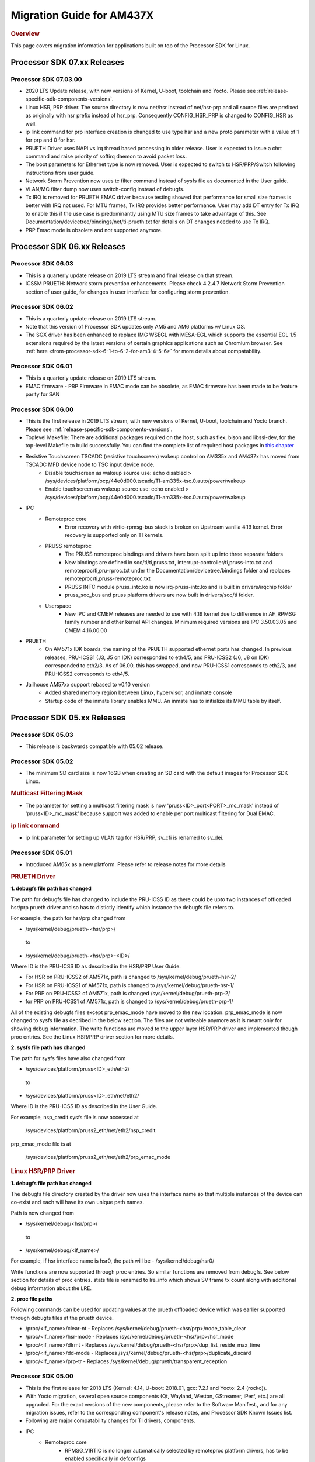 .. http://processors.wiki.ti.com/index.php/Processor_SDK_Linux_Migration_Guide

.. _release-specific-migration-guide:

************************************
Migration Guide for AM437X
************************************

.. rubric:: Overview

This page covers migration information for applications built on top
of the Processor SDK for Linux.

Processor SDK 07.xx Releases
============================

Processor SDK 07.03.00
----------------------
- 2020 LTS Update release, with new versions of Kernel, U-boot, toolchain and Yocto. Please see :ref:`release-specific-sdk-components-versions`.
- Linux HSR, PRP driver. The source directory is now net/hsr instead of
  net/hsr-prp and all source files are prefixed as originally with hsr
  prefix instead of hsr_prp. Consequently CONFIG_HSR_PRP is changed to
  CONFIG_HSR as well.
- ip link command for prp interface creation is changed to use type hsr
  and a new proto parameter with a value of 1 for prp and 0 for hsr.
- PRUETH Driver uses NAPI vs irq thread based processing in older release.
  User is expected to issue a chrt command and raise priority of softirq
  daemon to avoid packet loss.
- The boot parameters for Ethernet type is now removed. User is expected
  to switch to HSR/PRP/Switch following instructions from user guide.
- Network Storm Prevention now uses tc filter command instead of sysfs file
  as documented in the User guide.
- VLAN/MC filter dump now uses switch-config instead of debugfs.
- Tx IRQ is removed for PRUETH EMAC driver because testing showed that
  performance for small size frames is better with IRQ not used. For
  MTU frames, Tx IRQ provides better performance. User may add DT entry
  for Tx IRQ to enable this if the use case is predominantly using MTU
  size frames to take advantage of this. See
  Documentation/devicetree/bindings/net/ti-prueth.txt
  for details on DT changes needed to use Tx IRQ.
- PRP Emac mode is obsolete and not supported anymore.

Processor SDK 06.xx Releases
============================

Processor SDK 06.03
--------------------
- This is a quarterly update release on 2019 LTS stream and final release on that stream. 
- ICSSM PRUETH: Network storm prevention enhancements. Please check 4.2.4.7 Network Storm Prevention section of user guide, for changes in user interface for configuring storm prevention.

Processor SDK 06.02
---------------------
- This is a quarterly update release on 2019 LTS stream.
- Note that this version of Processor SDK updates only AM5 and AM6 platforms w/ Linux OS.
- The SGX driver has been enhanced to replace IMG WSEGL with MESA-EGL which supports the essential EGL 1.5 extensions required by the latest versions of certain graphics applications such as Chromium browser. See :ref:`here <from-processor-sdk-6-1-to-6-2-for-am3-4-5-6>` for more details about compatability.

Processor SDK 06.01
---------------------
- This is a quarterly update release on 2019 LTS stream. 
- EMAC firmware
  - PRP Firmware in EMAC mode can be obsolete, as EMAC firmware has been made to be feature parity for SAN

Processor SDK 06.00
----------------------
- This is the first release in 2019 LTS stream, with new versions of Kernel, U-boot, toolchain and Yocto branch. Please see :ref:`release-specific-sdk-components-versions`.
- Toplevel Makefile: There are additional packages required on the host, such as flex, bison and libssl-dev, for the top-level Makefile to build successfully. You can find the complete list of required host packages in `this chapter <../../../linux/Overview/Top_Level_Makefile.html>`__
- Resistive Touchscreen TSCADC (resistive touchscreen) wakeup control on AM335x and AM437x has moved from TSCADC MFD device node to TSC input device node.
   - Disable touchscreen as wakeup source use: echo disabled > /sys/devices/platform/ocp/44e0d000.tscadc/TI-am335x-tsc.0.auto/power/wakeup
   - Enable touchscreen as wakeup source use: echo enabled > /sys/devices/platform/ocp/44e0d000.tscadc/TI-am335x-tsc.0.auto/power/wakeup
- IPC
   - Remoteproc core
      - Error recovery with virtio-rpmsg-bus stack is broken on Upstream vanilla 4.19 kernel. Error recovery is supported only on TI kernels.
   - PRUSS remoteproc
      - The PRUSS remoteproc bindings and drivers have been split up into three separate folders
      - New bindings are defined in soc/ti/ti,pruss.txt, interrupt-controller/ti,pruss-intc.txt and remoteproc/ti,pru-rproc.txt under the Documentation/devicetree/bindings folder and replaces remoteproc/ti,pruss-remoteproc.txt
      - PRUSS INTC module pruss_intc.ko is now irq-pruss-intc.ko and is built in drivers/irqchip folder
      - pruss_soc_bus and pruss platform drivers are now built in drivers/soc/ti folder.
   - Userspace
      - New IPC and CMEM releases are needed to use with 4.19 kernel due to difference in AF_RPMSG family number and other kernel API changes. Minimum required versions are IPC 3.50.03.05 and CMEM 4.16.00.00

- PRUETH
   - On AM571x IDK boards, the naming of the PRUETH supported ethernet ports has changed. In previous releases, PRU-ICSS1 (J3, J5 on IDK) corresponded to eth4/5, and PRU-ICSS2 (J6, J8 on IDK) corresponded to eth2/3. As of 06.00, this has swapped, and now PRU-ICSS1 corresponds to eth2/3, and PRU-ICSS2 corresponds to eth4/5.

- Jailhouse AM57xx support rebased to v0.10 version
   - Added shared memory region between Linux, hypervisor, and inmate console
   - Startup code of the inmate library enables MMU. An inmate has to initialize its MMU table by itself.



Processor SDK 05.xx Releases
============================

Processor SDK 05.03
----------------------

- This release is backwards compatible with 05.02 release.


Processor SDK 05.02
----------------------

- The minimum SD card size is now 16GB when creating an SD card with the default images for Processor SDK Linux.

.. rubric:: Multicast Filtering Mask

* The parameter for setting a multicast filtering mask is now 'pruss<ID>_port<PORT>_mc_mask' instead of 'pruss<ID>_mc_mask' because support was added to enable per port multicast filtering for Dual EMAC.

.. rubric:: ip link command

* ip link parameter for setting up VLAN tag for HSR/PRP, sv_cfi is renamed to sv_dei.

Processor SDK 05.01
----------------------

- Introduced AM65x as a new platform. Please refer to release notes for more details

.. rubric:: PRUETH Driver

**1. debugfs file path has changed**

The path for debugfs file has changed to include the PRU-ICSS ID as there could be upto two instances of offloaded hsr/prp prueth driver and so has to distictly identify which instance the debugfs file refers to.

For example, the path for hsr/prp changed from

- /sys/kernel/debug/prueth-<hsr/prp>/

 to

- /sys/kernel/debug/prueth-<hsr/prp>-<ID>/

Where ID is the PRU-ICSS ID as described in the HSR/PRP User Guide.

- For HSR on PRU-ICSS2 of AM571x, path is changed to /sys/kernel/debug/prueth-hsr-2/
- For HSR on PRU-ICSS1 of AM571x, path is changed to /sys/kernel/debug/prueth-hsr-1/
- For PRP on PRU-ICSS2 of AM571x, path is changed /sys/kernel/debug/prueth-prp-2/
- for PRP on PRU-ICSS1 of AM571x, path is changed to /sys/kernel/debug/prueth-prp-1/

All of the existing debugfs files except prp_emac_mode have moved to the new location. prp_emac_mode is now changed to sysfs file as decribed in the below section.  The files are not writeable anymore as it is meant only for showing debug information. The write functions are moved to the upper layer HSR/PRP driver and implemented though proc entries. See the Linux HSR/PRP driver section for more details.

**2. sysfs file path has changed**

The path for sysfs files have also changed from

- /sys/devices/platform/pruss<ID>_eth/eth2/

 to

- /sys/devices/platform/pruss<ID>_eth/net/eth2/

Where ID is the PRU-ICSS ID as described in the User Guide.

For example, nsp_credit sysfs file is now accessed at

 /sys/devices/platform/pruss2_eth/net/eth2/nsp_credit

prp_emac_mode file is at

 /sys/devices/platform/pruss2_eth/net/eth2/prp_emac_mode

.. rubric:: Linux HSR/PRP Driver

**1. debugfs file path has changed**

The debugfs file directory created by the driver now uses the interface name so that multiple
instances of the device can co-exist and each will have its own unique path names.

Path is now changed from

- /sys/kernel/debug/<hsr/prp>/

 to

- /sys/kernel/debug/<if_name>/

For example, if hsr interface name is hsr0, the path will be
- /sys/kernel/debug/hsr0/

Write functions are now supported through proc entries. So similar functions are removed from debugfs.
See below section for details of proc entries.
stats file is renamed to lre_info which shows SV frame tx count along with additional debug information
about the LRE.

**2. proc file paths**

Following commands can be used for updating values at the prueth offloaded device which was earlier
supported through debugfs files at the prueth device.

- /proc/<if_name>/clear-nt - Replaces /sys/kernel/debug/prueth-<hsr/prp>/node_table_clear
- /proc/<if_name>/hsr-mode - Replaces /sys/kernel/debug/prueth-<hsr/prp>/hsr_mode
- /proc/<if_name>/dlrmt - Replaces /sys/kernel/debug/prueth-<hsr/prp>/dup_list_reside_max_time
- /proc/<if_name>/dd-mode  - Replaces /sys/kernel/debug/prueth-<hsr/prp>/duplicate_discard
- /proc/<if_name>/prp-tr - Replaces  /sys/kernel/debug/prueth/transparent_reception


Processor SDK 05.00
---------------------
- This is the first release for 2018 LTS (Kernel: 4.14, U-boot: 2018.01, gcc: 7.2.1 and Yocto: 2.4 (rocko)).
- With Yocto migration, several open source components (Qt, Wayland, Weston, GStreamer, iPerf, etc.) are all upgraded. For the exact versions of the new components, please refer to the 
  Software Manifest., and for any migration issues, refer to the corresponding component's release notes, and Processor SDK Known Issues list.
- Following are major compatability changes for TI drivers, components.
- IPC
   - Remoteproc core
        - RPMSG_VIRTIO is no longer automatically selected by remoteproc platform drivers, has to be enabled specifically in defconfigs
        - The RSC_CUSTOM remoteproc custom resource type has been replaced with two new RSC_PRELOAD_VENDOR and RSC_POSTLOAD_VENDOR resource types.
        - Two new debugfs variables "resource_table" and "carveout_memories" are added to print the resource table and carveout memories used by a remoteproc
        - Error recovery with virtio-rpmsg-bus stack is broken on Upstream vanilla 4.14 kernel. Error recovery is supported only on TI kernels.
   - PRUSS remoteproc
        - The PRUSS remoteproc bindings have been revised significantly to improve scalability and flexibility
             - New child nodes are added to represent the CFG, IEP and MII_RT sub-modules.
             - Default firmware names are moved from driver to DT
             - Client users will require a new "prus" mandatory property instead of the previous "pruss" property
             - "ti,pruss-gp-mux-sel" property is removed from PRU nodes and added as an optional property to client nodes.
             - "label" property is dropped from PRU nodes
             - "interrupts" and "interrupt-names" properties were moved from INTC node to their parent node.
        - Client user API has changed to acquire and use a PRU core
   - Keystone_remoteproc
        - The "label" binding property is dropped from the driver bindings, and is replaced with an alias using the stem "rproc"
        - The "ti,sci-id" property for K2G DSP nodes is also dropped.
        - The keystone-dsp-mem driver is converted to a regular module from a platform driver, so the dspmem nodes are dropped. The module uses revised bindings.
   - Userspace
        - New IPC and CMEM releases are needed to use with 4.14 kernel due to difference in AF_RPMSG family number and other kernel API changes
- iperf2 is now replaced by iperf3
- Keystone-2: PA/PA2 is not supported in NetCP driver.
- Keystone-2: NWAL is not supported
- MMC: AM57x uses sdhci-omap.c driver instead of omap_hsmmc.c driver
- PCIe: The way in which PCIe endpoint is configured has changed. More details can be found from :ref:`PCIe End Point Driver <pcie-end-point-4-14-kernel>`.
- AM335x ICE v2: A new DT file (am335x-ice-v2-prueth.dts) is added to support PRUSS Ethernet ports. The following configurations are supported.

:: 

   am335x-ice-v2.dts: Both ports are CPSW controlled (Board jumpers J18 and J19 at RMII).
   am335x-ice-v2-prueth.dts: Both ports are PRUSS controlled (Board jumpers J18 and J19 at MII).

   Also note that there is an update to the u-boot env script to select DTB file
   name based on jumper settings. So user needs to do following when upgrading
   to the latest u-boot from this release:

   >env default -a
   >saveenv
   >reset

Processor SDK 04.xx Releases
============================

Processor SDK 04.03
----------------------
-  Added am572x-idk-pps.dts and am571x-idk-pps.dts which are extensions of the 
   am572x-idk.dts abd an571x-idk.dts respectively. The new DTS enables the PPS 
   IO pins (sync/latch) and PTP BC bindings at the modified AM572x-idk and 
   AM571x-idks, where the USB/LCD Display are disabled
-  Camera support for AM572x GPEVM is not in the default DTB.Use
   am57xx-evm*-cam-mt9t111.dtb for mt9t111 camera, and am57xx-evm*-cam-ov10635.dtb
   for ov10635 camera
-  Processor SDK documentation is now created from reStructuredText sources using
   Sphinx, and hosted on software-dl.ti.com instead of processors wiki
-  For AM57xx, with the addition of new components in the filesystem, the minimum 
   SD-card size is 8 GB (4 GB SD cards no longer work). 
-  For am57xx devices, the location of the saved U-Boot environment has moved
   from the external SD card to eMMC. Because of this change, the state of the
   U-Boot environment can no longer be guaranteed on a newly created SD card.
   The uEnv.txt file located on the boot partition of the SD card contains the
   logic to compensate for this change. Upon the initial boot, the environment
   will be reset to the default, and the empty file ".psdk_setup" will be
   created on the boot partition. Subsequent boots will detect this file and
   bypass resetting the environment.

Processor SDK 04.02
----------------------
.. rubric:: Linux

.. rubric:: PRUETH Driver
   :name: prueth-driver

| The module parameter syntax has changed from "prueth.pruss1\_ethtype"
  and "prueth.pruss2\_ethtype" in older release to
  "ti\_prueth.pruss1\_ethtype" and "ti\_prueth.pruss2\_ethtype".

|

Processor SDK 04.01
----------------------

.. rubric:: IPC
   :name: ipc

.. rubric:: PRUSS remoteproc
   :name: pruss-remoteproc

-  PRUs are no longer automatically booted (remoteproc 'auto\_boot' is
   set to false) by remoteproc core. A PRU has to be booted either by
   PRU Client Drivers or a PRU applications in userspace. The
   kernel-space boot is triggered using the rproc\_boot() kernel API,
   and the user-space applications can use the sysfs to start and stop
   the corresponding remoteproc. Please see
   Documentation/ABI/testing/sysfs-class-remoteproc file in kernel for
   sysfs usage details.
-  PRU remoteproc driver no longer configures the PRU Ethernet firmwares
   automatically using board-machine compatibles. The needed firmware
   names are configured by the PRU Ethernet driver now using the
   rproc\_set\_firmware() function.
-  Userspace PRU applications have to make sure to unload any existing
   PRU client drivers using a specific PRU, and set their firmware using
   sysfs before starting and using a PRU

| 

Processor SDK 04.00
----------------------

-  This is the first release for 2017 LTS (Kernel: 4.9, U-boot: 2017.01,
   gcc: 6.2.1 and Yocto: 2.2 (morty)), with following major changes.

.. rubric:: IPC
   :name: ipc-1

.. rubric:: remoteproc

-  The debugfs 'state' variable is replaced with a sysfs 'state'
   variable accepting 'start' and 'stop' to boot and shutdown a remote
   processor from userspace
-  A new sysfs variable 'firmware' is also added to set a new firmware.
   remoteprocs need to be in stopped state before a firmware can be set.
   New firmwares still need to reside in /lib/firmware
-  Booting a remote processor is now triggered by the insertion of the
   respective remoteproc platform driver. On 4.4, with virtio-rpmsg
   enabled firmwares, this only happened when both the remoteproc
   platform driver and virtio\_rpmsg\_bus module were installed.
-  Upstream 4.9 remoteproc and rpmsg cores are not suitable for TI
   platforms. A minimum of 4.10-rc4 (or the required remoteproc/rpmsg
   patches from 4.10-rc4) is needed if porting TI remoteproc drivers
   onto upstream.

.. rubric:: rpmsg

-  virtio\_rpmsg\_bus module split into a 'rpmsg\_core' and virtio-rpmsg
   transport specific 'virtio\_rpmsg\_bus' modules.
-  Removal of virtio\_rpmsg\_bus no longer stops a remote processor and
   should be avoided if a remote processor is running. \* If removed and
   installed again, the rpmsg communication devices will not be
   reprobed.

.. rubric:: Keystone\_remoteproc
   :name: keystone_remoteproc

-  A new 'label' binding property is now mandatory. It will have the
   string names for the DSPs in the format "dsp<X>" (eg: dsp0, dsp7 etc)
-  K2G DSP nodes will require a new "ti,sci-id" property, and a
   different value for "power-domains" property (this is generic to all
   K2G devices)

.. rubric:: PRUSS remoteproc
   :name: pruss-remoteproc-1

-  The AM437x specific am437x\_pruss\_wrapper module has been replaced
   with a generic pruss\_soc\_bus module, and is required to be
   installed on all SoCs.
-  New compatibles on AM335x and AM437x SoCs - The previous 'am3352-xxx'
   and 'am4372-xxx' have been replaced with a 'am3356-xxx' and
   'am4376-xxx' compatibles since PRUSS are not present on AM3352 and
   AM4372 SoCs. The PRU nodes are also not enabled by default in base
   'am33xx.dtsi' and 'am4372.dtsi' files.
-  New device hierarchy structure - The PRUSS node hierarchy from 4.4 is
   moved one-level down under a new parent pruss\_soc\_bus node.

.. rubric:: CPSW CPDMA Descriptor Usage
   :name: cpsw-cpdma-descriptor-usage

There is a notable change in how to place cpsw cpdma descriptors in DDR
and configure descs number: **TI K4.4** device tree property was used
"descs\_pool\_size" - descs\_pool\_size : total number of CPDMA CPPI
descriptors to be used for both ingress/egress packets processing. if
not specified the default value 256 will be used which will allow to
place descriptors pool into the internal CPPI RAM.

**New approach**
http://processors.wiki.ti.com/index.php/Linux_Core_CPSW_User%27s_Guide#Configure_number_of_TX.2FRX_descriptors

.. rubric:: PCI ENDPOINT
   :name: pci-endpoint

The usage of 'pci-ep' configfs directory to configure PCI Endpoint has
been changed in accordance with upstream review comments. Please see
http://processors.wiki.ti.com/index.php/Linux_Core_PCIe_EP_User%27s_Guide#4.9_Kernel,
for additional details

.. rubric:: Display
   :name: display

fbdev is only set up for the primary display, instead of all displays.
This results in the secondary displays to be left disabled by the
kernel, until an userspace application enables the displays.

.. rubric:: U-Boot RNDIS boot
   :name: u-boot-rndis-boot

AM335x USB client (RNDIS) boot and Ethernet boot modes are now supported
using default defconfig (am335x\_evm\_defconfig). Similarly AM437x USB
client (RNDIS) boot is now supported by am43xx\_evm\_defconfig. Separate
defconfigs for above boot modes no longer exist.

.. rubric:: Keystone-2 features
   :name: keystone-2-features

The following features are not ported to 2017 LTS

-  SRIO Kernel driver
-  10G Uboot
-  IPSec sideband and inflow mode
-  QoS

| 

Processor SDK 03.xx Releases
============================

Processor SDK 03.03
-------------------

-  HDMI-connected monitor no longer takes precedence over built-in LCD
   as a default graphics display for e.g. Matrix
-  See the `Release
   Notes <http://processors.wiki.ti.com/index.php/Processor_SDK_Linux_Release_Notes>`__
   for full list of modifications.

| 

Processor SDK 03.02
-------------------

-  The QT QPA eglfs\_kms, which supports multiple screens, has been
   enabled and used as the default eglfs platform plugin. For more
   information, see `QT and Graphics
   Migration <http://processors.wiki.ti.com/index.php/Processor_Linux_SDK_Graphics_and_Display#Migration_Guide_from_Processor_SDK_3.1_to_3.x_for_AM3.2F4.2F5>`__
-  bootmonitor now goes thru mkimage and as a result the load address
   changed. Users should manually execute following commands in their
   u-boot environment to properly install the secure monitor on k2
   platforms:

::

    setenv addr_mon 0xc08000
    setenv addr_mon_mkimg 0xc07ffc0
    setenv mon_size 0x1210
    setenv sec_bm_install 'go ${addr_mon}4 0xc084000 ${mon_size}; mon_install ${addr_mon_mkimg}'
    run sec_bm_install

-  HDMI-connected monitor no longer takes precedence over built-in LCD
   as a default graphics display for e.g. Matrix

| 

Processor SDK 03.01
-------------------

-  defconfig\_builder is now used to generate working kernel defconfigs
-  In K2 U-Boot, added multi slave support.
-  In K2 Linux PA driver, added pre-classification support. So explicit
   lut rules for broadcast and multicast are removed and the same is
   achieved through this feature in PA
-  10G Ethernet driver now supports auto configuration using MCU
   firmware (a.k.a 10G KR firmware). The firmware file name is
   ks2\_xgbe\_serdes\_mcu\_fw.bin which is available at the same
   location as other serdes firmwares.
-  The current version of the serdes firmware is 03.03.00.02C and the
   same is not backward compatible with the firmware in the previous SDK
   release (03.00.00)

| 

Processor SDK 03.00
-------------------

-  First 2016 LTS Release (Linux Kernel: 4.4, U-Boot: 2016.05, GCC 5.3,
   Yocto 2.1)
-  Unified kernel configuration based on multi\_v7\_defconfig
-  Migrated from SysVinit to systemd for user space initialization.
-  U-Boot drivers now uses DT, but is transparent to users
-  The content of <evm>-<os>-sdk-arago-src-<ver>.tar.gz on the download
   page changed from sources to a fetcher script that obtains the
   sources. This is to efficiently share the sources between different
   platforms and OSes supported by Processor SDK. See the README inside
   the tar-ball for instructions
-  This release adds support for RT Linux on AM335x ICE and K2G GPEVM
-  In K2 U-Boot, multi slave support is currently missing. To use
   multiple interfaces, please disable CONFIG\_DM\_ET option in u-boot
   .config and build.
-  See the Release Notes for full list of modifications.

| 

Processor SDK 02.xx Releases
============================

Processor SDK 02.00.02
----------------------
-  This release adds RT Linux support on AM335x, K2H/K, K2E, K2L
-  This release supports AM572x IDK and K2G EVM
-  OpenCV now uses OpenCL under the hood, to offload compute tasks to
   C66x cores. This is transparent to the application
-  The SGX driver for AM335x has been enhanced to support DRM/WAYLAND
   based Multi-Window Display. For more information, see `AM3 Graphics
   Migration <http://processors.wiki.ti.com/index.php/Processor_Linux_SDK_Graphics_and_Display#Migration_Guide_from_Processor_SDK_2.0.0_to_2.0.x_for_AM4>`__
-  See the `Release
   Notes <http://processors.wiki.ti.com/index.php/Processor_SDK_Linux_Release_Notes#Release_02.00.02>`__
   for full list of modifications.

| 

Processor SDK 02.00.01
----------------------
-  This release adds support for devices from the KeyStone architecture:
   K2E, K2H/K, and K2L
-  This release also supports RT Linux is supported on AM4 and AM5
   device
-  The SGX driver for AM4 has been enhanced to support DRM/WAYLAND based
   Multi-Window Display. For more information, see `AM4 Graphics
   Migration <http://processors.wiki.ti.com/index.php/Processor_Linux_SDK_Graphics_and_Display#Migration_Guide_from_Processor_SDK_2.0.0_to_2.0.x_for_AM4>`__
-  There is no migration impact to customers using AM3, and AM5.
-  See the `Release
   Notes <http://processors.wiki.ti.com/index.php/Processor_SDK_Linux_Release_Notes#Release_02.00.01>`__
   for full list of modifications.

| 

Processor SDK 02.00.00
----------------------
-  This release adds support for AM57x
-  First 2015 LTS (Kernel 4.1, U-boot 2015.07) Release
-  Starting this release, Processor SDK Installer is 64-bit, and
   installs only on 64-bit host machine. Support for 32-bit host is
   dropped as Linaro toolchain is available only for 64-bit machines
-  For AM3, AM4, Graphics SDK is now obsolete and Graphics stack is
   integrated into Processor SDK, and supports null DRM based Full
   Window, with Front and Flip modes. For more information, see
   `Graphics
   Migration <http://processors.wiki.ti.com/index.php/Processor_Linux_SDK_Graphics_and_Display#Migration_Guide_from_Processor_SDK_1.x_to_2.x_for_AM3.2C_AM4>`__
-  Ethernet performance degraded ~10% on am335x-evm due to move from
   preempt\_voluntary
-  See the `Release
   Notes <http://processors.wiki.ti.com/index.php?title=Processor_SDK_Linux_Release_Notes%26oldid%3D207973&action=edit&redlink=1>`__
   for full list of modifications.

